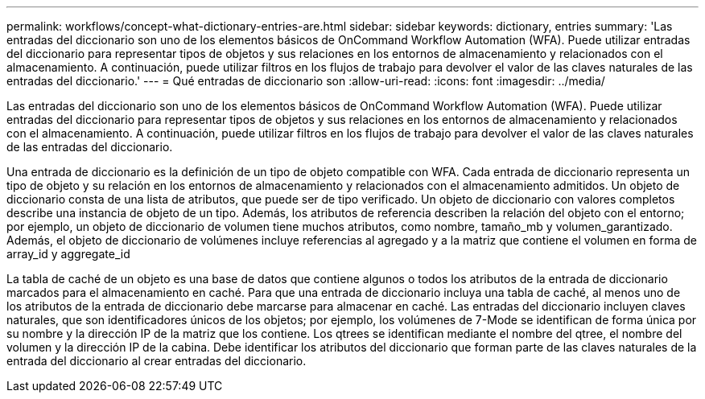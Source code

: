 ---
permalink: workflows/concept-what-dictionary-entries-are.html 
sidebar: sidebar 
keywords: dictionary, entries 
summary: 'Las entradas del diccionario son uno de los elementos básicos de OnCommand Workflow Automation (WFA). Puede utilizar entradas del diccionario para representar tipos de objetos y sus relaciones en los entornos de almacenamiento y relacionados con el almacenamiento. A continuación, puede utilizar filtros en los flujos de trabajo para devolver el valor de las claves naturales de las entradas del diccionario.' 
---
= Qué entradas de diccionario son
:allow-uri-read: 
:icons: font
:imagesdir: ../media/


[role="lead"]
Las entradas del diccionario son uno de los elementos básicos de OnCommand Workflow Automation (WFA). Puede utilizar entradas del diccionario para representar tipos de objetos y sus relaciones en los entornos de almacenamiento y relacionados con el almacenamiento. A continuación, puede utilizar filtros en los flujos de trabajo para devolver el valor de las claves naturales de las entradas del diccionario.

Una entrada de diccionario es la definición de un tipo de objeto compatible con WFA. Cada entrada de diccionario representa un tipo de objeto y su relación en los entornos de almacenamiento y relacionados con el almacenamiento admitidos. Un objeto de diccionario consta de una lista de atributos, que puede ser de tipo verificado. Un objeto de diccionario con valores completos describe una instancia de objeto de un tipo. Además, los atributos de referencia describen la relación del objeto con el entorno; por ejemplo, un objeto de diccionario de volumen tiene muchos atributos, como nombre, tamaño_mb y volumen_garantizado. Además, el objeto de diccionario de volúmenes incluye referencias al agregado y a la matriz que contiene el volumen en forma de array_id y aggregate_id

La tabla de caché de un objeto es una base de datos que contiene algunos o todos los atributos de la entrada de diccionario marcados para el almacenamiento en caché. Para que una entrada de diccionario incluya una tabla de caché, al menos uno de los atributos de la entrada de diccionario debe marcarse para almacenar en caché. Las entradas del diccionario incluyen claves naturales, que son identificadores únicos de los objetos; por ejemplo, los volúmenes de 7-Mode se identifican de forma única por su nombre y la dirección IP de la matriz que los contiene. Los qtrees se identifican mediante el nombre del qtree, el nombre del volumen y la dirección IP de la cabina. Debe identificar los atributos del diccionario que forman parte de las claves naturales de la entrada del diccionario al crear entradas del diccionario.
